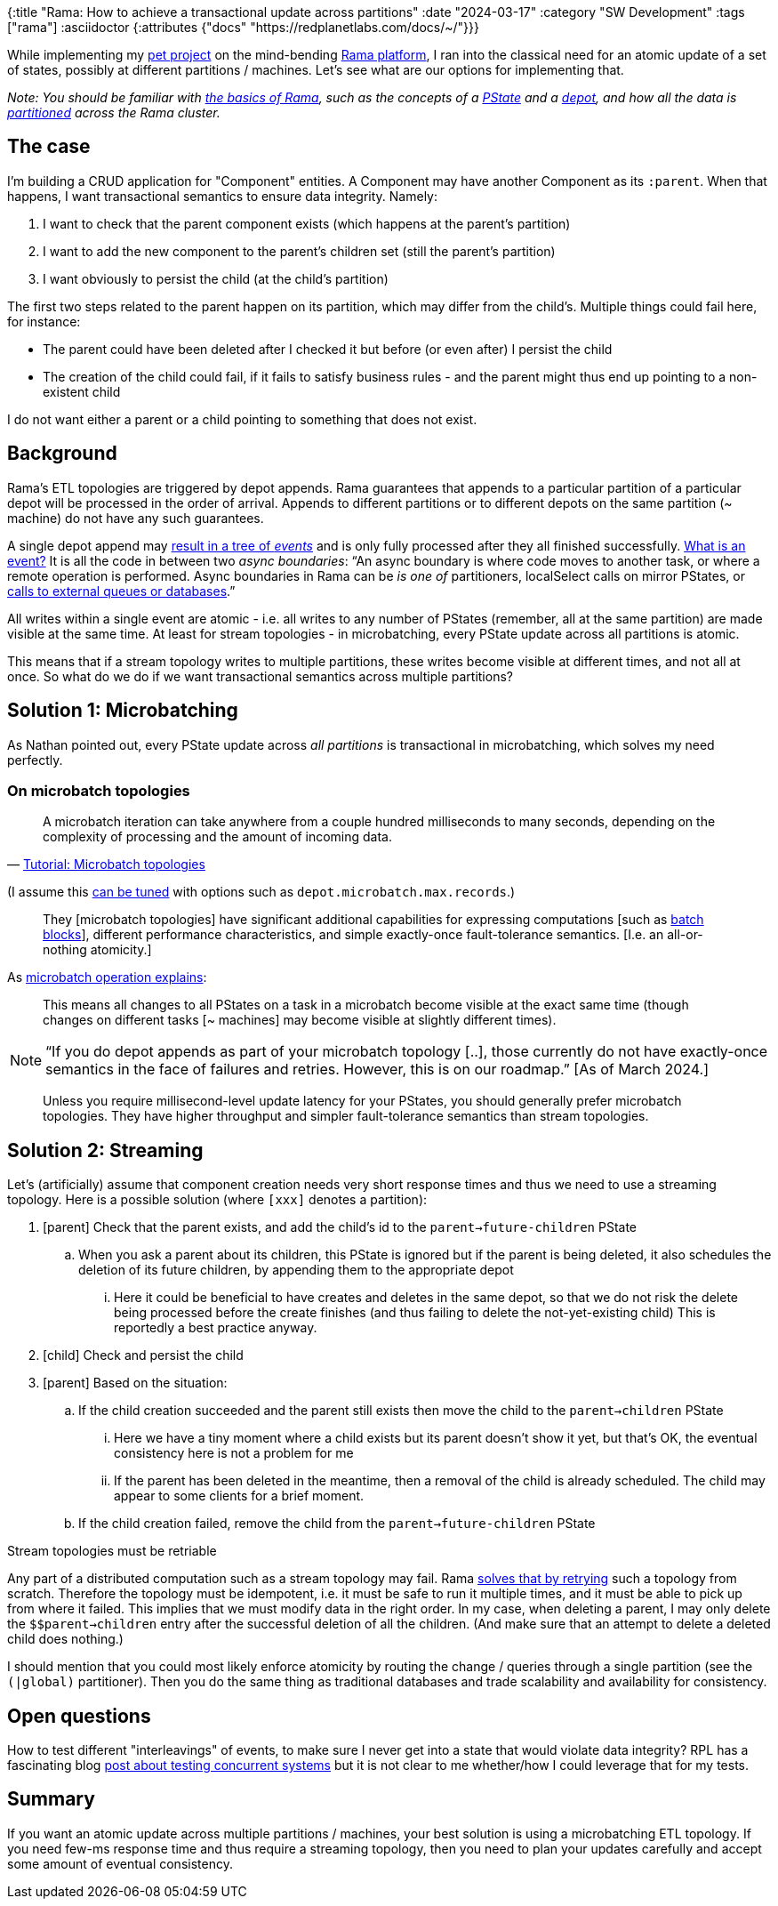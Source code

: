{:title "Rama: How to achieve a transactional update across partitions"
 :date "2024-03-17"
 :category "SW Development"
 :tags ["rama"]
 :asciidoctor {:attributes {"docs" "https://redplanetlabs.com/docs/~/"}}}

While implementing my https://github.com/holyjak/ardoq-rama-poc/[pet project] on the mind-bending xref:../2023/exploring-rama.adoc[Rama platform], I ran into the classical need for an atomic update of a set of states, possibly at different partitions / machines. Let's see what are our options for implementing that.

+++<!--more-->+++

_Note: You should be familiar with link:{docs}++tutorial1.html#_the_big_picture++[the basics of Rama], such as the concepts of a link:{docs}++terminology.html#_pstate++[PState] and a link:{docs}++terminology.html#_depot++[depot], and how all the data is link:{docs}++terminology.html#_partition++[partitioned] across the Rama cluster._

== The case

I'm building a CRUD application for "Component" entities. A Component may have another Component as its `:parent`. When that happens, I want transactional semantics to ensure data integrity. Namely:

. I want to check that the parent component exists (which happens at the parent's partition)
. I want to add the new component to the parent's children set (still the parent's partition)
. I want obviously to persist the child (at the child's partition)

The first two steps related to the parent happen on its partition, which may differ from the child's. Multiple things could fail here, for instance:

* The parent could have been deleted after I checked it but before (or even after) I persist the child
* The creation of the child could fail, if it fails to satisfy business rules - and the parent might thus end up pointing to a non-existent child

I do not want either a parent or a child pointing to something that does not exist.

== Background

Rama's ETL topologies are triggered by depot appends. Rama guarantees that appends to a particular partition of a particular depot will be processed in the order of arrival. Appends to different partitions or to different depots on the same partition (~ machine) do not have any such guarantees.

A single depot append may link:{docs}+stream.html#_operation+[result in a tree of _events_] and is only fully processed after they all finished successfully. link:{docs}+intermediate-dataflow.html#_yieldifovertime+[What is an event?] It is all the code in between two _async boundaries_: "`An async boundary is where code moves to another task, or where a remote operation is performed. Async boundaries in Rama [.line-through]#can be# _is one of_ partitioners, localSelect calls on mirror PStates, or https://redplanetlabs.com/docs/~/integrating.html[calls to external queues or databases].`"

All writes within a single event are atomic - i.e. all writes to any number of PStates (remember, all at the same partition) are made visible at the same time. At least for stream topologies - in microbatching, every PState update across all partitions is atomic.

This means that if a stream topology writes to multiple partitions, these writes become visible at different times, and not all at once. So what do we do if we want transactional semantics across multiple partitions?

== Solution 1: Microbatching

As Nathan pointed out, every PState update across _all partitions_ is transactional in microbatching, which solves my need perfectly.

=== On microbatch topologies

> A microbatch iteration can take anywhere from a couple hundred milliseconds to many seconds, depending on the complexity of processing and the amount of incoming data.
>
> -- link:{docs}+tutorial5.html#_microbatch_topologies+[Tutorial: Microbatch topologies]

(I assume this link:{docs}+microbatch.html#_tuning_options+[can be tuned] with options such as `depot.microbatch.max.records`.)

> They [microbatch topologies] have significant additional capabilities for expressing computations [such as link:{docs}+intermediate-dataflow.html#_batch_blocks+[batch blocks]], different performance characteristics, and simple exactly-once fault-tolerance semantics. [I.e. an all-or-nothing atomicity.]

As link:{docs}+microbatch.html#_operation_and_fault_tolerance+[microbatch operation explains]:

> This means all changes to all PStates on a task in a microbatch become visible at the exact same time (though changes on different tasks [~ machines] may become visible at slightly different times).

NOTE: "`If you do depot appends as part of your microbatch topology [..], those currently do not have exactly-once semantics in the face of failures and retries. However, this is on our roadmap.`" [As of March 2024.]

> Unless you require millisecond-level update latency for your PStates, you should generally prefer microbatch topologies. They have higher throughput and simpler fault-tolerance semantics than stream topologies.

== Solution 2: Streaming

Let's (artificially) assume that component creation needs very short response times and thus we need to use a streaming topology. Here is a possible solution (where `[xxx]` denotes a partition):

. [parent] Check that the parent exists, and add the child's id to the `parent->future-children` PState
.. When you ask a parent about its children, this PState is ignored but if the parent is being deleted, it also schedules the deletion of its future children, by appending them to the appropriate depot
... Here it could be beneficial to have creates and deletes in the same depot, so that we do not risk the delete being processed before the create finishes (and thus failing to delete the not-yet-existing child) This is reportedly a best practice anyway.
. [child] Check and persist the child
. [parent] Based on the situation:
.. If the child creation succeeded and the parent still exists then move the child to the `parent->children` PState
... Here we have a tiny moment where a child exists but its parent doesn't show it yet, but that's OK, the eventual consistency here is not a problem for me
... If the parent has been deleted in the meantime, then a removal of the child is already scheduled. The child may appear to some clients for a brief moment.
.. If the child creation failed, remove the child from the `parent->future-children` PState

.Stream topologies must be retriable
****
Any part of a distributed computation such as a stream topology may fail. Rama link:{docs}+stream.html#_fault_tolerance_and_retry_modes+[solves that by retrying] such a topology from scratch. Therefore the topology must be idempotent, i.e. it must be safe to run it multiple times, and it must be able to pick up from where it failed. This implies that we must modify data in the right order. In my case, when deleting a parent, I may only delete the `$$parent->children` entry after the successful deletion of all the children. (And make sure that an attempt to delete a deleted child does nothing.)
****

I should mention that you could most likely enforce atomicity by routing the change / queries through a single partition (see the `(|global)` partitioner). Then you do the same thing as traditional databases and trade scalability and availability for consistency.

== Open questions

How to test different "interleavings" of events, to make sure I never get into a state that would violate data integrity? RPL has a fascinating blog https://blog.redplanetlabs.com/2023/10/24/how-rama-is-tested-a-primer-on-testing-distributed-systems/[post about testing concurrent systems] but it is not clear to me whether/how I could leverage that for my tests.

== Summary

If you want an atomic update across multiple partitions / machines, your best solution is using a microbatching ETL topology. If you need few-ms response time and thus require a streaming topology, then you need to plan your updates carefully and accept some amount of eventual consistency.
